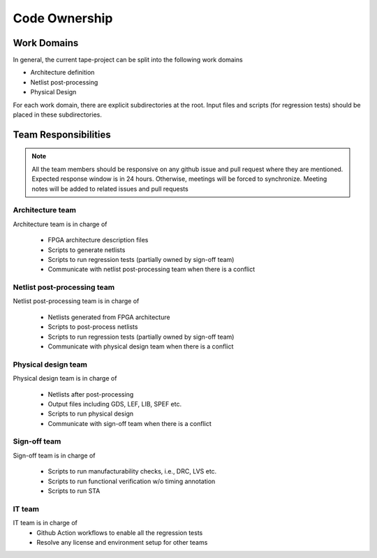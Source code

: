 .. _developer_code_owners:

Code Ownership
==============

Work Domains
------------
In general, the current tape-project can be split into the following work domains

- Architecture definition
- Netlist post-processing
- Physical Design

For each work domain, there are explicit subdirectories at the root. Input files and scripts (for regression tests) should be placed in these subdirectories.

Team Responsibilities
---------------------

.. note:: All the team members should be responsive on any github issue and pull request where they are mentioned. Expected response window is in 24 hours. Otherwise, meetings will be forced to synchronize. Meeting notes will be added to related issues and pull requests

Architecture team
^^^^^^^^^^^^^^^^^

Architecture team is in charge of 

  - FPGA architecture description files
  - Scripts to generate netlists
  - Scripts to run regression tests (partially owned by sign-off team)
  - Communicate with netlist post-processing team when there is a conflict

Netlist post-processing team
^^^^^^^^^^^^^^^^^^^^^^^^^^^^

Netlist post-processing team is in charge of 

  - Netlists generated from FPGA architecture
  - Scripts to post-process netlists
  - Scripts to run regression tests (partially owned by sign-off team)
  - Communicate with physical design team when there is a conflict

Physical design team
^^^^^^^^^^^^^^^^^^^^

Physical design team is in charge of

  - Netlists after post-processing
  - Output files including GDS, LEF, LIB, SPEF etc.
  - Scripts to run physical design
  - Communicate with sign-off team when there is a conflict

Sign-off team
^^^^^^^^^^^^^

Sign-off team is in charge of

  - Scripts to run manufacturability checks, i.e., DRC, LVS etc.
  - Scripts to run functional verification w/o timing annotation
  - Scripts to run STA

IT team
^^^^^^^

IT team is in charge of 
  - Github Action workflows to enable all the regression tests
  - Resolve any license and environment setup for other teams
